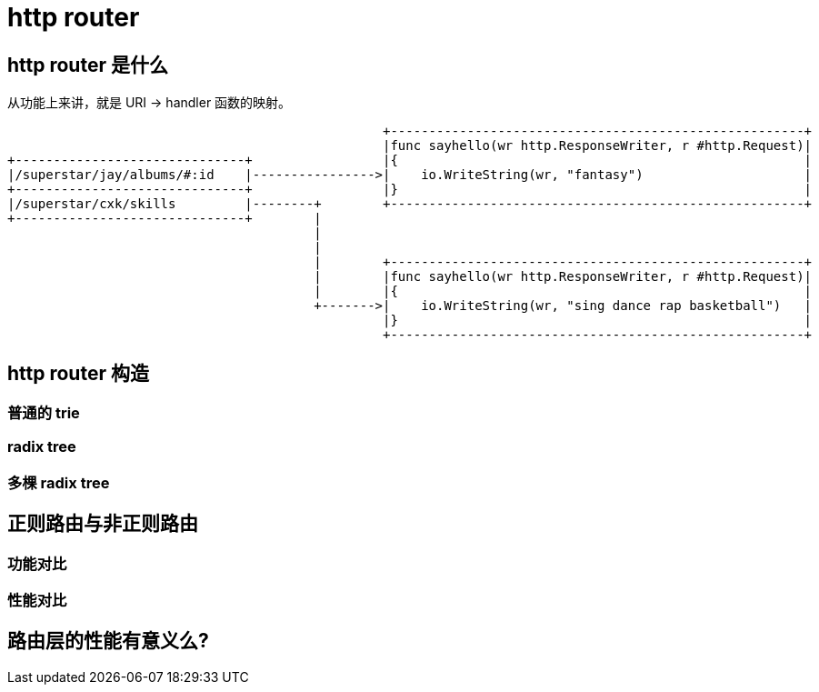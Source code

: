 = http router

== http router 是什么

从功能上来讲，就是 URI -> handler 函数的映射。

[ditaa,file="url_to_handler.png"]
----
                                                 +------------------------------------------------------+
                                                 |func sayhello(wr http.ResponseWriter, r #http.Request)|
+------------------------------+                 |{                                                     |
|/superstar/jay/albums/#:id    |---------------->|    io.WriteString(wr, "fantasy")                     |
+------------------------------+                 |}                                                     |
|/superstar/cxk/skills         |--------+        +------------------------------------------------------+
+------------------------------+        |                                                                
                                        |                                                                
                                        |                                                                
                                        |        +------------------------------------------------------+
                                        |        |func sayhello(wr http.ResponseWriter, r #http.Request)|
                                        |        |{                                                     |
                                        +------->|    io.WriteString(wr, "sing dance rap basketball")   |
                                                 |}                                                     |
                                                 +------------------------------------------------------+
----

== http router 构造
=== 普通的 trie

=== radix tree

=== 多棵 radix tree

== 正则路由与非正则路由

=== 功能对比

=== 性能对比

== 路由层的性能有意义么?


